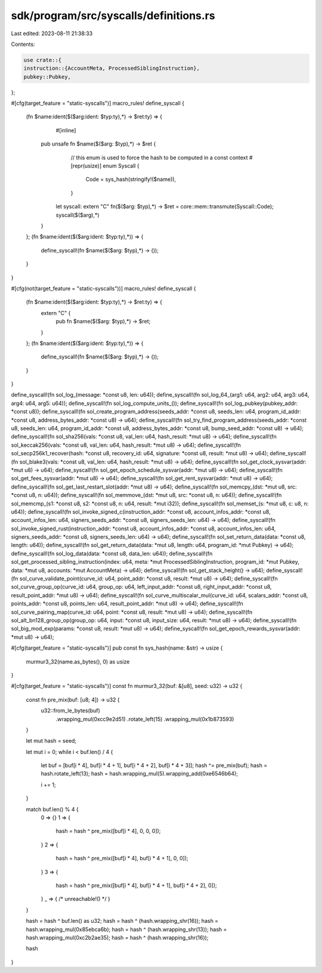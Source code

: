 sdk/program/src/syscalls/definitions.rs
=======================================

Last edited: 2023-08-11 21:38:33

Contents:

.. code-block:: rs

    use crate::{
    instruction::{AccountMeta, ProcessedSiblingInstruction},
    pubkey::Pubkey,
};

#[cfg(target_feature = "static-syscalls")]
macro_rules! define_syscall {
    (fn $name:ident($($arg:ident: $typ:ty),*) -> $ret:ty) => {
		#[inline]
        pub unsafe fn $name($($arg: $typ),*) -> $ret {
			// this enum is used to force the hash to be computed in a const context
			#[repr(usize)]
			enum Syscall {
				Code = sys_hash(stringify!($name)),
			}

            let syscall: extern "C" fn($($arg: $typ),*) -> $ret = core::mem::transmute(Syscall::Code);
            syscall($($arg),*)
        }

    };
    (fn $name:ident($($arg:ident: $typ:ty),*)) => {
        define_syscall!(fn $name($($arg: $typ),*) -> ());
    }
}

#[cfg(not(target_feature = "static-syscalls"))]
macro_rules! define_syscall {
	(fn $name:ident($($arg:ident: $typ:ty),*) -> $ret:ty) => {
		extern "C" {
			pub fn $name($($arg: $typ),*) -> $ret;
		}
	};
	(fn $name:ident($($arg:ident: $typ:ty),*)) => {
		define_syscall!(fn $name($($arg: $typ),*) -> ());
	}
}

define_syscall!(fn sol_log_(message: *const u8, len: u64));
define_syscall!(fn sol_log_64_(arg1: u64, arg2: u64, arg3: u64, arg4: u64, arg5: u64));
define_syscall!(fn sol_log_compute_units_());
define_syscall!(fn sol_log_pubkey(pubkey_addr: *const u8));
define_syscall!(fn sol_create_program_address(seeds_addr: *const u8, seeds_len: u64, program_id_addr: *const u8, address_bytes_addr: *const u8) -> u64);
define_syscall!(fn sol_try_find_program_address(seeds_addr: *const u8, seeds_len: u64, program_id_addr: *const u8, address_bytes_addr: *const u8, bump_seed_addr: *const u8) -> u64);
define_syscall!(fn sol_sha256(vals: *const u8, val_len: u64, hash_result: *mut u8) -> u64);
define_syscall!(fn sol_keccak256(vals: *const u8, val_len: u64, hash_result: *mut u8) -> u64);
define_syscall!(fn sol_secp256k1_recover(hash: *const u8, recovery_id: u64, signature: *const u8, result: *mut u8) -> u64);
define_syscall!(fn sol_blake3(vals: *const u8, val_len: u64, hash_result: *mut u8) -> u64);
define_syscall!(fn sol_get_clock_sysvar(addr: *mut u8) -> u64);
define_syscall!(fn sol_get_epoch_schedule_sysvar(addr: *mut u8) -> u64);
define_syscall!(fn sol_get_fees_sysvar(addr: *mut u8) -> u64);
define_syscall!(fn sol_get_rent_sysvar(addr: *mut u8) -> u64);
define_syscall!(fn sol_get_last_restart_slot(addr: *mut u8) -> u64);
define_syscall!(fn sol_memcpy_(dst: *mut u8, src: *const u8, n: u64));
define_syscall!(fn sol_memmove_(dst: *mut u8, src: *const u8, n: u64));
define_syscall!(fn sol_memcmp_(s1: *const u8, s2: *const u8, n: u64, result: *mut i32));
define_syscall!(fn sol_memset_(s: *mut u8, c: u8, n: u64));
define_syscall!(fn sol_invoke_signed_c(instruction_addr: *const u8, account_infos_addr: *const u8, account_infos_len: u64, signers_seeds_addr: *const u8, signers_seeds_len: u64) -> u64);
define_syscall!(fn sol_invoke_signed_rust(instruction_addr: *const u8, account_infos_addr: *const u8, account_infos_len: u64, signers_seeds_addr: *const u8, signers_seeds_len: u64) -> u64);
define_syscall!(fn sol_set_return_data(data: *const u8, length: u64));
define_syscall!(fn sol_get_return_data(data: *mut u8, length: u64, program_id: *mut Pubkey) -> u64);
define_syscall!(fn sol_log_data(data: *const u8, data_len: u64));
define_syscall!(fn sol_get_processed_sibling_instruction(index: u64, meta: *mut ProcessedSiblingInstruction, program_id: *mut Pubkey, data: *mut u8, accounts: *mut AccountMeta) -> u64);
define_syscall!(fn sol_get_stack_height() -> u64);
define_syscall!(fn sol_curve_validate_point(curve_id: u64, point_addr: *const u8, result: *mut u8) -> u64);
define_syscall!(fn sol_curve_group_op(curve_id: u64, group_op: u64, left_input_addr: *const u8, right_input_addr: *const u8, result_point_addr: *mut u8) -> u64);
define_syscall!(fn sol_curve_multiscalar_mul(curve_id: u64, scalars_addr: *const u8, points_addr: *const u8, points_len: u64, result_point_addr: *mut u8) -> u64);
define_syscall!(fn sol_curve_pairing_map(curve_id: u64, point: *const u8, result: *mut u8) -> u64);
define_syscall!(fn sol_alt_bn128_group_op(group_op: u64, input: *const u8, input_size: u64, result: *mut u8) -> u64);
define_syscall!(fn sol_big_mod_exp(params: *const u8, result: *mut u8) -> u64);
define_syscall!(fn sol_get_epoch_rewards_sysvar(addr: *mut u8) -> u64);

#[cfg(target_feature = "static-syscalls")]
pub const fn sys_hash(name: &str) -> usize {
    murmur3_32(name.as_bytes(), 0) as usize
}

#[cfg(target_feature = "static-syscalls")]
const fn murmur3_32(buf: &[u8], seed: u32) -> u32 {
    const fn pre_mix(buf: [u8; 4]) -> u32 {
        u32::from_le_bytes(buf)
            .wrapping_mul(0xcc9e2d51)
            .rotate_left(15)
            .wrapping_mul(0x1b873593)
    }

    let mut hash = seed;

    let mut i = 0;
    while i < buf.len() / 4 {
        let buf = [buf[i * 4], buf[i * 4 + 1], buf[i * 4 + 2], buf[i * 4 + 3]];
        hash ^= pre_mix(buf);
        hash = hash.rotate_left(13);
        hash = hash.wrapping_mul(5).wrapping_add(0xe6546b64);

        i += 1;
    }

    match buf.len() % 4 {
        0 => {}
        1 => {
            hash = hash ^ pre_mix([buf[i * 4], 0, 0, 0]);
        }
        2 => {
            hash = hash ^ pre_mix([buf[i * 4], buf[i * 4 + 1], 0, 0]);
        }
        3 => {
            hash = hash ^ pre_mix([buf[i * 4], buf[i * 4 + 1], buf[i * 4 + 2], 0]);
        }
        _ => { /* unreachable!() */ }
    }

    hash = hash ^ buf.len() as u32;
    hash = hash ^ (hash.wrapping_shr(16));
    hash = hash.wrapping_mul(0x85ebca6b);
    hash = hash ^ (hash.wrapping_shr(13));
    hash = hash.wrapping_mul(0xc2b2ae35);
    hash = hash ^ (hash.wrapping_shr(16));

    hash
}


